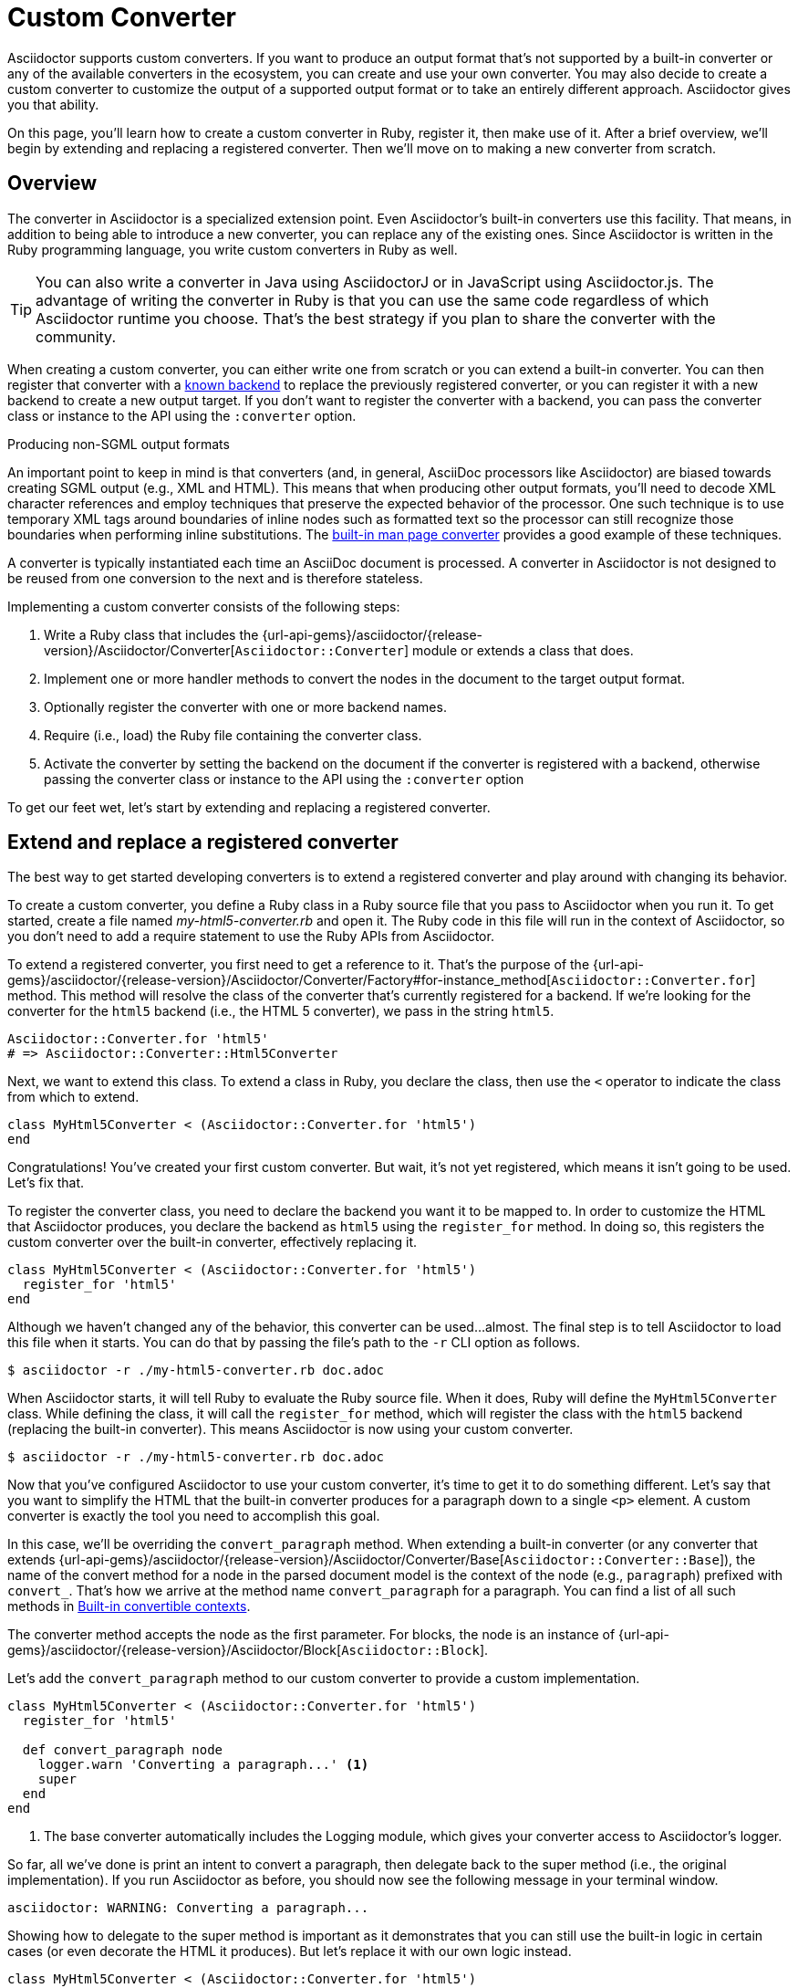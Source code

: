 = Custom Converter
:apidoc-root: {url-api-gems}/asciidoctor/{release-version}/Asciidoctor
:apidoc-block: {apidoc-root}/Block
:apidoc-converter: {apidoc-root}/Converter
:apidoc-converter-base: {apidoc-converter}/Base
:apidoc-converter-for: {apidoc-converter}/Factory#for-instance_method

Asciidoctor supports custom converters.
If you want to produce an output format that's not supported by a built-in converter or any of the available converters in the ecosystem, you can create and use your own converter.
You may also decide to create a custom converter to customize the output of a supported output format or to take an entirely different approach.
Asciidoctor gives you that ability.

On this page, you'll learn how to create a custom converter in Ruby, register it, then make use of it.
After a brief overview, we'll begin by extending and replacing a registered converter.
Then we'll move on to making a new converter from scratch.

== Overview

The converter in Asciidoctor is a specialized extension point.
Even Asciidoctor's built-in converters use this facility.
That means, in addition to being able to introduce a new converter, you can replace any of the existing ones.
Since Asciidoctor is written in the Ruby programming language, you write custom converters in Ruby as well.

TIP: You can also write a converter in Java using AsciidoctorJ or in JavaScript using Asciidoctor.js.
The advantage of writing the converter in Ruby is that you can use the same code regardless of which Asciidoctor runtime you choose.
That's the best strategy if you plan to share the converter with the community.

When creating a custom converter, you can either write one from scratch or you can extend a built-in converter.
You can then register that converter with a xref:ROOT:converters.adoc#built-in-converters[known backend] to replace the previously registered converter, or you can register it with a new backend to create a new output target.
If you don't want to register the converter with a backend, you can pass the converter class or instance to the API using the `:converter` option.

.Producing non-SGML output formats
****
An important point to keep in mind is that converters (and, in general, AsciiDoc processors like Asciidoctor) are biased towards creating SGML output (e.g., XML and HTML).
This means that when producing other output formats, you'll need to decode XML character references and employ techniques that preserve the expected behavior of the processor.
One such technique is to use temporary XML tags around boundaries of inline nodes such as formatted text so the processor can still recognize those boundaries when performing inline substitutions.
The https://github.com/asciidoctor/asciidoctor/blob/HEAD/lib/asciidoctor/converter/manpage.rb[built-in man page converter] provides a good example of these techniques.
****

A converter is typically instantiated each time an AsciiDoc document is processed.
A converter in Asciidoctor is not designed to be reused from one conversion to the next and is therefore stateless.

Implementing a custom converter consists of the following steps:

. Write a Ruby class that includes the {apidoc-converter}[`Asciidoctor::Converter`] module or extends a class that does.
. Implement one or more handler methods to convert the nodes in the document to the target output format.
. Optionally register the converter with one or more backend names.
. Require (i.e., load) the Ruby file containing the converter class.
. Activate the converter by setting the backend on the document if the converter is registered with a backend, otherwise passing the converter class or instance to the API using the `:converter` option

To get our feet wet, let's start by extending and replacing a registered converter.

== Extend and replace a registered converter

The best way to get started developing converters is to extend a registered converter and play around with changing its behavior.

To create a custom converter, you define a Ruby class in a Ruby source file that you pass to Asciidoctor when you run it.
To get started, create a file named [.path]_my-html5-converter.rb_ and open it.
The Ruby code in this file will run in the context of Asciidoctor, so you don't need to add a require statement to use the Ruby APIs from Asciidoctor.

To extend a registered converter, you first need to get a reference to it.
That's the purpose of the {apidoc-converter-for}[`Asciidoctor::Converter.for`] method.
This method will resolve the class of the converter that's currently registered for a backend.
If we're looking for the converter for the `html5` backend (i.e., the HTML 5 converter), we pass in the string `html5`.

[,ruby]
----
Asciidoctor::Converter.for 'html5'
# => Asciidoctor::Converter::Html5Converter
----

Next, we want to extend this class.
To extend a class in Ruby, you declare the class, then use the `<` operator to indicate the class from which to extend.

[,ruby]
----
class MyHtml5Converter < (Asciidoctor::Converter.for 'html5')
end
----

Congratulations!
You've created your first custom converter.
But wait, it's not yet registered, which means it isn't going to be used.
Let's fix that.

To register the converter class, you need to declare the backend you want it to be mapped to.
In order to customize the HTML that Asciidoctor produces, you declare the backend as `html5` using the `register_for` method.
In doing so, this registers the custom converter over the built-in converter, effectively replacing it.

[,ruby]
----
class MyHtml5Converter < (Asciidoctor::Converter.for 'html5')
  register_for 'html5'
end
----

Although we haven't changed any of the behavior, this converter can be used...almost.
The final step is to tell Asciidoctor to load this file when it starts.
You can do that by passing the file's path to the `-r` CLI option as follows.

 $ asciidoctor -r ./my-html5-converter.rb doc.adoc

When Asciidoctor starts, it will tell Ruby to evaluate the Ruby source file.
When it does, Ruby will define the `MyHtml5Converter` class.
While defining the class, it will call the `register_for` method, which will register the class with the `html5` backend (replacing the built-in converter).
This means Asciidoctor is now using your custom converter.

 $ asciidoctor -r ./my-html5-converter.rb doc.adoc

Now that you've configured Asciidoctor to use your custom converter, it's time to get it to do something different.
Let's say that you want to simplify the HTML that the built-in converter produces for a paragraph down to a single `<p>` element.
A custom converter is exactly the tool you need to accomplish this goal.

In this case, we'll be overriding the `convert_paragraph` method.
When extending a built-in converter (or any converter that extends {apidoc-converter-base}[`Asciidoctor::Converter::Base`]), the name of the convert method for a node in the parsed document model is the context of the node (e.g., `paragraph`) prefixed with `convert_`.
That's how we arrive at the method name `convert_paragraph` for a paragraph.
You can find a list of all such methods in <<built-in-convertible-contexts>>.

The converter method accepts the node as the first parameter.
For blocks, the node is an instance of {apidoc-block}[`Asciidoctor::Block`].

Let's add the `convert_paragraph` method to our custom converter to provide a custom implementation.

[,ruby]
----
class MyHtml5Converter < (Asciidoctor::Converter.for 'html5')
  register_for 'html5'

  def convert_paragraph node
    logger.warn 'Converting a paragraph...' <1>
    super
  end
end
----
<1> The base converter automatically includes the Logging module, which gives your converter access to Asciidoctor's logger.

So far, all we've done is print an intent to convert a paragraph, then delegate back to the super method (i.e., the original implementation).
If you run Asciidoctor as before, you should now see the following message in your terminal window.

....
asciidoctor: WARNING: Converting a paragraph...
....

Showing how to delegate to the super method is important as it demonstrates that you can still use the built-in logic in certain cases (or even decorate the HTML it produces).
But let's replace it with our own logic instead.

[,ruby]
----
class MyHtml5Converter < (Asciidoctor::Converter.for 'html5')
  register_for 'html5'

  def convert_paragraph node
    %(<p>#{node.content}</p>)
  end
end
----

If you run Asciidoctor as before, you should now see that paragraphs are converted to a simple `<p>` element.

[,html]
----
<p>Content of paragraph.</p>
----

But we're missing some things, such as the ID, the role, and the title.
Let's fill in those gaps.

[,ruby]
----
class MyHtml5Converter < (Asciidoctor::Converter.for 'html5')
  register_for 'html5'

  def convert_paragraph node
    attributes = []
    attributes << %( id="#{node.id}") if node.id
    attributes << %( class="#{node.role}") if node.role
    title = node.title? ? %(<span class="title">#{node.title}</span> ) : ''
    %(<p#{attributes.join}>#{title}#{node.content}</p>)
  end
end
----

Assuming the paragraph has an ID, role, and title, here's the output this converter will produce:

[,html]
----
<p id="intro" class="summary"><span class="title">What is a wolpertinger?</span> A wolpertinger is a ravenous beast.</p>
----

You've not only created your first custom converter, but you're well on your way to customizing the HTML that Asciidoctor produces to suit your own needs!

Now that you've successfully extended and replaced a registered converter, let's look at how to create a converter from scratch.

== Create and register a new converter

Instead of modifying the behavior of a built-in converter, you can create a converter from scratch for a new or existing backend.
Let's create a new converter that converts (some) AsciiDoc to DITA.
Here's the AsciiDoc sample we're aiming to convert.

[,asciidoc]
----
= Document Title

== Section Title

This is the *main* content.
----

Once again, you'll begin by creating a Ruby source file, this time naming it [.path]_dita-converter.rb_.
We'll start by mixing in the {apidoc-converter}[`Asciidoctor::Converter`] module, which turns the class into a converter class.
You'll quickly learn, however, that this is tedious and that extending the base converter is an easier route.

Let's set up our converter and map it to the backend named `dita`.

[,ruby]
----
class DitaConverter
  include Asciidoctor::Converter
  register_for 'dita'
end
----

By default, a converter will assume it produces a file with the `.html` extension.
Since we intend to create a DITA file, we'll need to call the `outfilesuffix` in the constructor to change that to `.dita`.

[,ruby]
----
class DitaConverter
  include Asciidoctor::Converter
  register_for 'dita'

  def initialize *args
    super
    outfilesuffix '.dita'
  end
end
----

Now let's implement the required `convert` method so the converter can start receiving the nodes to convert.
We'll only process the main structural nodes to start, then pass through the raw output for the remaining nodes (to finish later).

[,ruby]
----
class DitaConverter
  include Asciidoctor::Converter
  register_for 'dita'

  def initialize *args
    super
    outfilesuffix '.dita'
  end

  def convert node, transform = node.node_name, opts = nil
    case transform <1>
    when 'document'
      <<~EOS.chomp
      <!DOCTYPE topic PUBLIC "-//OASIS//DTD DITA Topic//EN" "topic.dtd">
      <topic>
      <title>#{node.doctitle}</title>
      <body>
      #{node.content} <2>
      </body>
      </topic>
      EOS
    when 'section'
      <<~EOS.chomp
      <section id="#{node.id}">
      <title>#{node.title}</title>
      #{node.content} <2>
      </section>
      EOS
    when 'paragraph'
      %(<p>#{node.content}</p>)
    else
      (transform.start_with? 'inline_') ? node.text : node.content
    end
  end
end
----
<1> The `transform` parameter is only set in special cases, such as for an embedded document.
<2> Calling `node.content` on a block continues the traversal of the document structure from that node.

IMPORTANT: The `#content` method controls whether a block is traversed, not the processor.
Thus, when converting a block element, the converter should invoke the `#content` method on the node (e.g., `node.content`).
This method call is what continues the document traversal from that node and returns the converted subtree.
When the method is called, Asciidoctor visits each child node in document order and passes it to the `convert` method of the converter to be converted.
The return values are then joined.
If you don't call this method, the child nodes will be skipped.

As you can see, having to write a switch statement to handle each type of node is more clumsy than the discrete methods we were writing when extending a built-in converter.
If we change the definition of our converter class to extend {apidoc-converter-base}[`Asciidoctor::Converter::Base`], Asciidoctor will handle this dispatching for us.
One noticeable difference is that we now either have to provide a handler for every <<built-in-convertible-contexts,convertible context>>, or implement a `method_missing` method as a catch all.
Here's how that looks:

[,ruby]
----
class DitaConverter < Asciidoctor::Converter::Base
  register_for 'dita'

  def initialize *args
    super
    outfilesuffix '.dita'
  end

  def convert_document node
    <<~EOS.chomp
    <!DOCTYPE topic PUBLIC "-//OASIS//DTD DITA Topic//EN" "topic.dtd">
    <topic>
    <title>#{node.doctitle}</title>
    <body>
    #{node.content}
    </body>
    </topic>
    EOS
  end

  def convert_section node
    <<~EOS.chomp
    <section id="#{node.id}">
    <title>#{node.title}</title>
    #{node.content}
    </section>
    EOS
  end

  def convert_paragraph node
    %(<p>#{node.content}</p>)
  end

  def convert_inline_quoted node
    node.type == :strong ? %(<b>#{node.text}</b>) : node.text
  end
end
----

You can now use this converter to convert the sample AsciiDoc document to DITA.
To do so, pass the converter to the `-r` CLI option and set the backend to `dita` using the `b` CLI option.

 $ asciidoctor -r ./dita-converter.rb -b dita doc.adoc

Here's an example of the output you will get:

[,xml]
----
<!DOCTYPE topic PUBLIC "-//OASIS//DTD DITA Topic//EN" "topic.dtd">
<topic>
<title>Document Title</title>
<body>
<section id="_section_title">
<title>Section Title</title>
<p>This is the <b>main</b> content.</p>
</section>
</body>
</topic>
----

To write a fully-functional converter, you'll need to provide a convert method for all convertible contexts (or provide a fallback for contexts the converter does not handle).

[#built-in-convertible-contexts]
== Built-in convertible contexts

When Asciidoctor converters a document, it calls on the converter to convert each node (block or inline element) in the document as it visits each node in document order, then combines the result of all those calls to produce the output document.
Recall that calling the `#content` method on a block is what continues the traversal of its child nodes.

To convert a node, Asciidoctor calls the `convert` method on the converter and passes in the node.
In some cases, it also passes in an extra transform value to differentiate between different uses cases for a node of the same type.
When using a converter that extends {apidoc-converter-base}[`Asciidoctor::Converter::Base`], the base converter will delegate to a method whose name starts with `convert_` and is followed by the context of the node (e.g., `convert_paragraph`).

The following table lists the contexts for all the built-in nodes that Asciidoctor converts, along when the name of the method the base converter will look for.
Extensions can introduce additional contexts.

.Convert methods for built-in contexts
|===
|Context |Convert method

|:admonition
|convert_admonition

|:audio
|convert_audio

|:colist
|convert_colist

|:dlist
|convert_dlist

|:document
|convert_document

|:embedded
|convert_embedded

|:example
|convert_example

|:floating_title
|convert_floating_title

|:image
|convert_image

|:inline_anchor
|convert_inline_anchor

|:inline_break
|convert_inline_break

|:inline_button
|convert_inline_button

|:inline_callout
|convert_inline_callout

|:inline_footnote
|convert_inline_footnote

|:inline_image
|convert_inline_image

|:inline_indexterm
|convert_inline_indexterm

|:inline_kbd
|convert_inline_kbd

|:inline_menu
|convert_inline_menu

|:inline_quoted
|convert_inline_quoted

|:listing
|convert_listing

|:literal
|convert_literal

|:olist
|convert_olist

|:open
|convert_open

|:outline
|convert_outline

|:page_break
|convert_page_break

|:paragraph
|convert_paragraph

|:preamble
|convert_preamble

|:quote
|convert_quote

|:section
|convert_section

|:sidebar
|convert_sidebar

|:stem
|convert_stem

|:table
|convert_table

|:thematic_break
|convert_thematic_break

|:toc
|convert_toc

|:ulist
|convert_ulist

|:verse
|convert_verse

|:video
|convert_video
|===

The converter is not called to handle nodes with the `:list_item` or `:table_cell` contexts.
Instead, it's up to the converter to access these nodes from the parent node and convert them directly.

When a method to convert a block is called, the inline markup has not yet been parsed.
That parsing and subsequent conversion happens when the `#content` method is called on the node.
This is also what triggers the processor to visit the child nodes of that block.

Some methods for converting blocks have to handle the specialized behavior as indicated by the style.
For example, the `convert_listing` method also handles source blocks (listing blocks with the source style).
And `convert_dlist` handles qanda lists (dlist blocks with the qanda style).

`:embedded` is not a true context, but rather a transform of the `:document` context.
It's convert method is called instead of the one for `:document` when the document is loaded in embedded mode (i.e., the `:standalone` option on the processor is `false`).
